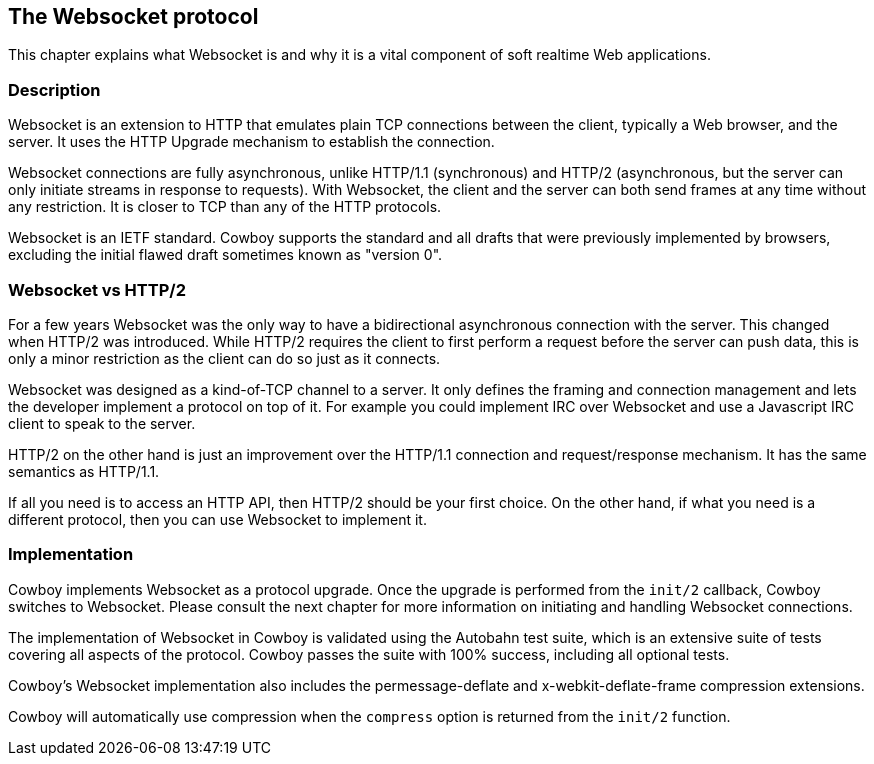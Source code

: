 [[ws_protocol]]
== The Websocket protocol

This chapter explains what Websocket is and why it is
a vital component of soft realtime Web applications.

=== Description

Websocket is an extension to HTTP that emulates plain TCP
connections between the client, typically a Web browser,
and the server. It uses the HTTP Upgrade mechanism to
establish the connection.

Websocket connections are fully asynchronous, unlike
HTTP/1.1 (synchronous) and HTTP/2 (asynchronous, but the
server can only initiate streams in response to requests).
With Websocket, the client and the server can both send
frames at any time without any restriction. It is closer
to TCP than any of the HTTP protocols.

Websocket is an IETF standard. Cowboy supports the standard
and all drafts that were previously implemented by browsers,
excluding the initial flawed draft sometimes known as
"version 0".

=== Websocket vs HTTP/2

For a few years Websocket was the only way to have a
bidirectional asynchronous connection with the server.
This changed when HTTP/2 was introduced. While HTTP/2
requires the client to first perform a request before
the server can push data, this is only a minor restriction
as the client can do so just as it connects.

Websocket was designed as a kind-of-TCP channel to a
server. It only defines the framing and connection
management and lets the developer implement a protocol
on top of it. For example you could implement IRC over
Websocket and use a Javascript IRC client to speak to
the server.

HTTP/2 on the other hand is just an improvement over
the HTTP/1.1 connection and request/response mechanism.
It has the same semantics as HTTP/1.1.

If all you need is to access an HTTP API, then HTTP/2
should be your first choice. On the other hand, if what
you need is a different protocol, then you can use
Websocket to implement it.

=== Implementation

Cowboy implements Websocket as a protocol upgrade. Once the
upgrade is performed from the `init/2` callback, Cowboy
switches to Websocket. Please consult the next chapter for
more information on initiating and handling Websocket
connections.

The implementation of Websocket in Cowboy is validated using
the Autobahn test suite, which is an extensive suite of tests
covering all aspects of the protocol. Cowboy passes the
suite with 100% success, including all optional tests.

Cowboy's Websocket implementation also includes the
permessage-deflate and x-webkit-deflate-frame compression
extensions.

Cowboy will automatically use compression when the
`compress` option is returned from the `init/2` function.
